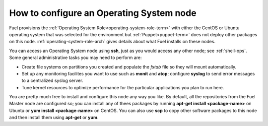 
.. _operating-system-role-ops:

How to configure an Operating System node
-----------------------------------------

Fuel provisions
the :ref:`Operating System Role<operating-system-role-term>`
with either the CentOS or Ubuntu operating system
that was selected for the environment
but :ref:`Puppet<puppet-term>` does not deploy other packages
on this node.
:ref:`operating-system-role-arch` gives details
about what Fuel installs on these nodes.

You can access an Operating System node using **ssh**,
just as you would access any other node;
see :ref:`shell-ops`.
Some general administrative tasks you may need to perform are:

- Create file systems on partitions you created
  and populate the *fstab* file so they will mount automatically.
- Set up any monitoring facilites you want to use
  such as **monit** and **atop**;
  configure **syslog** to send error messages to a centralized syslog server.
- Tune kernel resources to optimize performance for the particular applications
  you plan to run here.

You are pretty much free to install and configure
this node any way you like.
By default, all the repositories from the Fuel Master node are configured so;
you can install any of thees packages by running
**apt-get install <package-name>** on Ubuntu
or **yum install <package-name>** on CentOS.
You can also use **scp** to copy other software packages to this node
and then install them using **apt-get** or **yum**.

